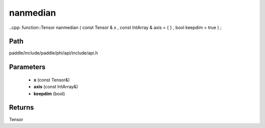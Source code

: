 .. _en_api_paddle_experimental_nanmedian:

nanmedian
-------------------------------

..cpp: function::Tensor nanmedian ( const Tensor & x , const IntArray & axis = { } , bool keepdim = true ) ;


Path
:::::::::::::::::::::
paddle/include/paddle/phi/api/include/api.h

Parameters
:::::::::::::::::::::
	- **x** (const Tensor&)
	- **axis** (const IntArray&)
	- **keepdim** (bool)

Returns
:::::::::::::::::::::
Tensor
